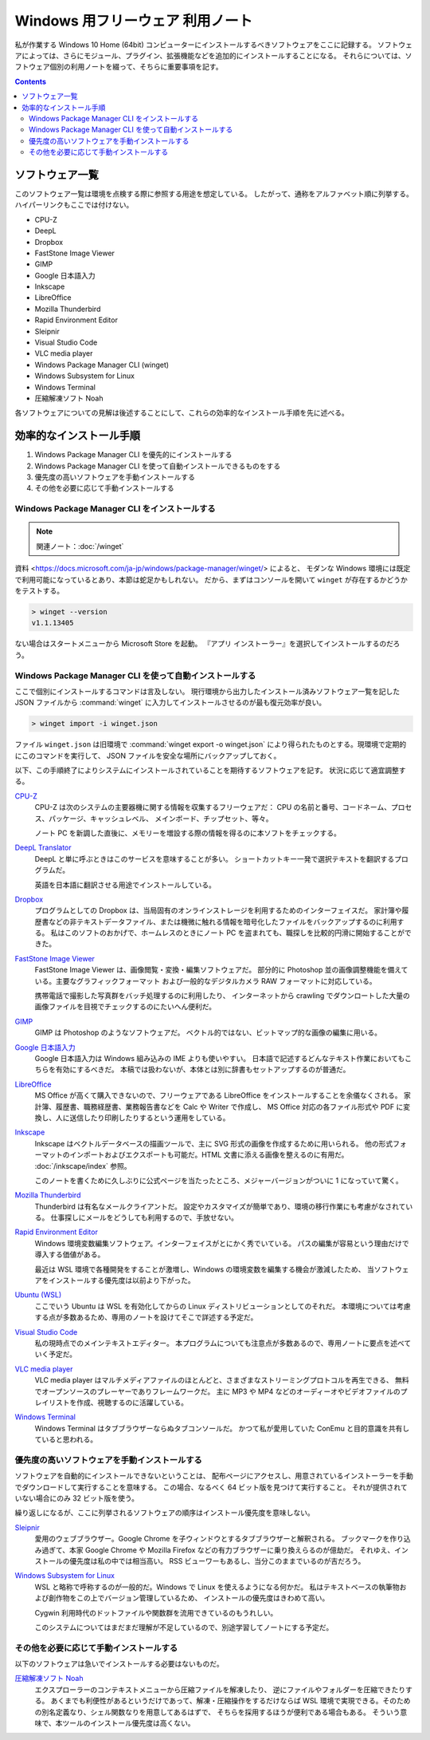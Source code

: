 ======================================================================
Windows 用フリーウェア 利用ノート
======================================================================

私が作業する Windows 10 Home (64bit) コンピューターにインストールするべきソフトウェアをここに記録する。
ソフトウェアによっては、さらにモジュール、プラグイン、拡張機能などを追加的にインストールすることになる。
それらについては、ソフトウェア個別の利用ノートを綴って、そちらに重要事項を記す。

.. contents::

ソフトウェア一覧
======================================================================

このソフトウェア一覧は環境を点検する際に参照する用途を想定している。
したがって、通称をアルファベット順に列挙する。ハイパーリンクもここでは付けない。

* CPU-Z
* DeepL
* Dropbox
* FastStone Image Viewer
* GIMP
* Google 日本語入力
* Inkscape
* LibreOffice
* Mozilla Thunderbird
* Rapid Environment Editor
* Sleipnir
* Visual Studio Code
* VLC media player
* Windows Package Manager CLI (winget)
* Windows Subsystem for Linux
* Windows Terminal
* 圧縮解凍ソフト Noah

各ソフトウェアについての見解は後述することにして、これらの効率的なインストール手順を先に述べる。

効率的なインストール手順
======================================================================

1. Windows Package Manager CLI を優先的にインストールする
2. Windows Package Manager CLI を使って自動インストールできるものをする
3. 優先度の高いソフトウェアを手動インストールする
4. その他を必要に応じて手動インストールする

Windows Package Manager CLI をインストールする
----------------------------------------------------------------------

.. note::

   関連ノート：:doc:`/winget`

資料 <https://docs.microsoft.com/ja-jp/windows/package-manager/winget/> によると、
モダンな Windows 環境には既定で利用可能になっているとあり、本節は蛇足かもしれない。
だから、まずはコンソールを開いて ``winget`` が存在するかどうかをテストする。

.. code:: doscon

   > winget --version
   v1.1.13405

ない場合はスタートメニューから Microsoft Store を起動。
『アプリ インストーラー』を選択してインストールするのだろう。

Windows Package Manager CLI を使って自動インストールする
----------------------------------------------------------------------

ここで個別にインストールするコマンドは言及しない。
現行環境から出力したインストール済みソフトウェア一覧を記した JSON ファイルから
:command:`winget` に入力してインストールさせるのが最も復元効率が良い。

.. code:: doscon

   > winget import -i winget.json

ファイル ``winget.json`` は旧環境で :command:`winget export -o winget.json`
により得られたものとする。現環境で定期的にこのコマンドを実行して、
JSON ファイルを安全な場所にバックアップしておく。

以下、この手順終了によりシステムにインストールされていることを期待するソフトウェアを記す。
状況に応じて適宜調整する。

`CPU-Z <https://www.cpuid.com/softwares/cpu-z.html>`__
    CPU-Z は次のシステムの主要器機に関する情報を収集するフリーウェアだ：
    CPU の名前と番号、コードネーム、プロセス、パッケージ、キャッシュレベル、
    メインボード、チップセット、等々。

    ノート PC を新調した直後に、メモリーを増設する際の情報を得るのに本ソフトをチェックする。

`DeepL Translator <https://www.deepl.com/ja/app/>`__
    DeepL と単に呼ぶときはこのサービスを意味することが多い。
    ショートカットキー一発で選択テキストを翻訳するプログラムだ。

    英語を日本語に翻訳させる用途でインストールしている。

`Dropbox <https://www.dropbox.com/>`__
    プログラムとしての Dropbox は、当局固有のオンラインストレージを利用するためのインターフェイスだ。
    家計簿や履歴書などの非テキストデータファイル、または機微に触れる情報を暗号化したファイルをバックアップするのに利用する。
    私はこのソフトのおかげで、ホームレスのときにノート PC を盗まれても、職探しを比較的円滑に開始することができた。

`FastStone Image Viewer <https://www.faststone.org/FSViewerDetail.htm>`__
    FastStone Image Viewer は、画像閲覧・変換・編集ソフトウェアだ。
    部分的に Photoshop 並の画像調整機能を備えている。主要なグラフィックフォーマット
    および一般的なデジタルカメラ RAW フォーマットに対応している。

    携帯電話で撮影した写真群をバッチ処理するのに利用したり、
    インターネットから crawling でダウンロートした大量の画像ファイルを目視でチェックするのにたいへん便利だ。

`GIMP <https://www.gimp.org/>`__
    GIMP は Photoshop のようなソフトウェアだ。
    ベクトル的ではない、ビットマップ的な画像の編集に用いる。

`Google 日本語入力 <https://www.google.co.jp/ime/>`__
    Google 日本語入力は Windows 組み込みの IME よりも使いやすい。
    日本語で記述するどんなテキスト作業においてもこちらを有効にするべきだ。
    本稿では扱わないが、本体とは別に辞書もセットアップするのが普通だ。

`LibreOffice <https://www.libreoffice.org/>`__
    MS Office が高くて購入できないので、フリーウェアである LibreOffice をインストールすることを余儀なくされる。
    家計簿、履歴書、職務経歴書、業務報告書などを Calc や Writer で作成し、
    MS Office 対応の各ファイル形式や PDF に変換し、人に送信したり印刷したりするという運用をしている。

`Inkscape <https://inkscape.org/>`__
    Inkscape はベクトルデータベースの描画ツールで、主に SVG 形式の画像を作成するために用いられる。
    他の形式フォーマットのインポートおよびエクスポートも可能だ。HTML 文書に添える画像を整えるのに有用だ。
    :doc:`/inkscape/index` 参照。

    このノートを書くために久しぶりに公式ページを当たったところ、メジャーバージョンがついに
    1 になっていて驚く。

`Mozilla Thunderbird <https://www.thunderbird.net/>`__
    Thunderbird は有名なメールクライアントだ。
    設定やカスタマイズが簡単であり、環境の移行作業にも考慮がなされている。
    仕事探しにメールをどうしても利用するので、手放せない。

`Rapid Environment Editor <https://www.rapidee.com/en/about>`__
    Windows 環境変数編集ソフトウェア。インターフェイスがとにかく秀でいている。
    パスの編集が容易という理由だけで導入する価値がある。

    最近は WSL 環境で各種開発をすることが激増し、Windows の環境変数を編集する機会が激減したため、
    当ソフトウェアをインストールする優先度は以前より下がった。

`Ubuntu (WSL) <https://releases.ubuntu.com/>`__
    ここでいう Ubuntu は WSL を有効化してからの Linux ディストリビューションとしてのそれだ。
    本環境については考慮する点が多数あるため、専用のノートを設けてそこで詳述する予定だ。

`Visual Studio Code <https://azure.microsoft.com/ja-jp/products/visual-studio-code/>`__
    私の現時点でのメインテキストエディター。
    本プログラムについても注意点が多数あるので、専用ノートに要点を述べていく予定だ。

`VLC media player <https://www.videolan.org/>`__
    VLC media player はマルチメディアファイルのほとんどと、さまざまなストリーミングプロトコルを再生できる、
    無料でオープンソースのプレーヤーでありフレームワークだ。
    主に MP3 や MP4 などのオーディーオやビデオファイルのプレイリストを作成、視聴するのに活躍している。

`Windows Terminal <https://docs.microsoft.com/ja-jp/windows/terminal/>`__
    Windows Terminal はタブブラウザーならぬタブコンソールだ。
    かつて私が愛用していた ConEmu と目的意識を共有していると思われる。


優先度の高いソフトウェアを手動インストールする
----------------------------------------------------------------------

ソフトウェアを自動的にインストールできないということは、
配布ページにアクセスし、用意されているインストーラーを手動でダウンロードして実行することを意味する。
この場合、なるべく 64 ビット版を見つけて実行すること。
それが提供されていない場合にのみ 32 ビット版を使う。

繰り返しになるが、ここに列挙されるソフトウェアの順序はインストール優先度を意味しない。

`Sleipnir <https://www.fenrir-inc.com/jp/sleipnir/>`__
    愛用のウェブブラウザー。Google Chrome を子ウィンドウとするタブブラウザーと解釈される。
    ブックマークを作り込み過ぎて、本家 Google Chrome や Mozilla Firefox
    などの有力ブラウザーに乗り換えらるのが億劫だ。
    それゆえ、インストールの優先度は私の中では相当高い。
    RSS ビューワーもあるし、当分このままでいるのが吉だろう。

`Windows Subsystem for Linux <https://docs.microsoft.com/ja-jp/windows/wsl/install>`__
    WSL と略称で呼称するのが一般的だ。Windows で Linux を使えるようになる何かだ。
    私はテキストベースの執筆物および創作物をこの上でバージョン管理しているため、
    インストールの優先度はきわめて高い。

    Cygwin 利用時代のドットファイルや関数群を流用できているのもうれしい。

    このシステムについてはまだまだ理解が不足しているので、別途学習してノートにする予定だ。

その他を必要に応じて手動インストールする
----------------------------------------------------------------------

以下のソフトウェアは急いでインストールする必要はないものだ。

`圧縮解凍ソフト Noah <http://www.kmonos.net/lib/noah.ja.html>`__
    エクスプローラーのコンテキストメニューから圧縮ファイルを解凍したり、
    逆にファイルやフォルダーを圧縮できたりする。
    あくまでも利便性があるというだけであって、解凍・圧縮操作をするだけならば
    WSL 環境で実現できる。そのための別名定義なり、シェル関数なりを用意してあるはずで、
    そちらを採用するほうが便利である場合もある。
    そういう意味で、本ツールのインストール優先度は高くない。
